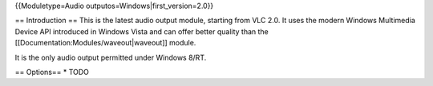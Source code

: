 {{Moduletype=Audio outputos=Windows|first_version=2.0}}

== Introduction == This is the latest audio output module, starting from
VLC 2.0. It uses the modern Windows Multimedia Device API introduced in
Windows Vista and can offer better quality than the
[[Documentation:Modules/waveout|waveout]] module.

It is the only audio output permitted under Windows 8/RT.

== Options== \* TODO
